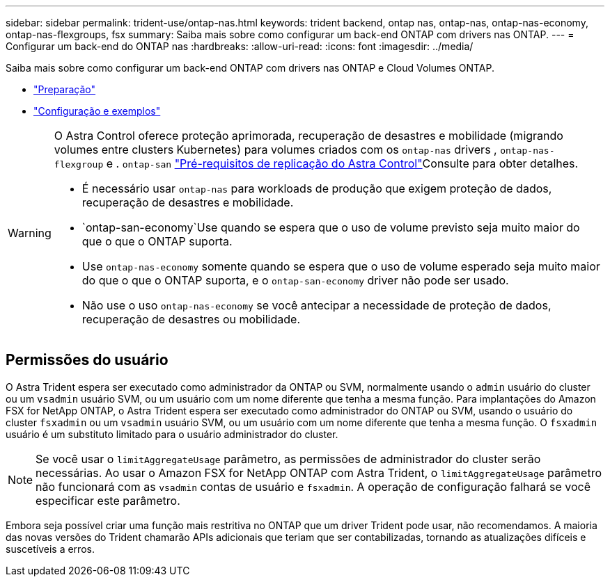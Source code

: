 ---
sidebar: sidebar 
permalink: trident-use/ontap-nas.html 
keywords: trident backend, ontap nas, ontap-nas, ontap-nas-economy, ontap-nas-flexgroups, fsx 
summary: Saiba mais sobre como configurar um back-end ONTAP com drivers nas ONTAP. 
---
= Configurar um back-end do ONTAP nas
:hardbreaks:
:allow-uri-read: 
:icons: font
:imagesdir: ../media/


Saiba mais sobre como configurar um back-end ONTAP com drivers nas ONTAP e Cloud Volumes ONTAP.

* link:ontap-nas-prep.html["Preparação"]
* link:ontap-nas-examples.html["Configuração e exemplos"]


[WARNING]
====
O Astra Control oferece proteção aprimorada, recuperação de desastres e mobilidade (migrando volumes entre clusters Kubernetes) para volumes criados com os `ontap-nas` drivers , `ontap-nas-flexgroup` e . `ontap-san` link:https://docs.netapp.com/us-en/astra-control-center/use/replicate_snapmirror.html#replication-prerequisites["Pré-requisitos de replicação do Astra Control"^]Consulte para obter detalhes.

* É necessário usar `ontap-nas` para workloads de produção que exigem proteção de dados, recuperação de desastres e mobilidade.
*  `ontap-san-economy`Use quando se espera que o uso de volume previsto seja muito maior do que o que o ONTAP suporta.
* Use `ontap-nas-economy` somente quando se espera que o uso de volume esperado seja muito maior do que o que o ONTAP suporta, e o `ontap-san-economy` driver não pode ser usado.
* Não use o uso `ontap-nas-economy` se você antecipar a necessidade de proteção de dados, recuperação de desastres ou mobilidade.


====


== Permissões do usuário

O Astra Trident espera ser executado como administrador da ONTAP ou SVM, normalmente usando o `admin` usuário do cluster ou um `vsadmin` usuário SVM, ou um usuário com um nome diferente que tenha a mesma função. Para implantações do Amazon FSX for NetApp ONTAP, o Astra Trident espera ser executado como administrador do ONTAP ou SVM, usando o usuário do cluster `fsxadmin` ou um `vsadmin` usuário SVM, ou um usuário com um nome diferente que tenha a mesma função. O `fsxadmin` usuário é um substituto limitado para o usuário administrador do cluster.


NOTE: Se você usar o `limitAggregateUsage` parâmetro, as permissões de administrador do cluster serão necessárias. Ao usar o Amazon FSX for NetApp ONTAP com Astra Trident, o `limitAggregateUsage` parâmetro não funcionará com as `vsadmin` contas de usuário e `fsxadmin`. A operação de configuração falhará se você especificar este parâmetro.

Embora seja possível criar uma função mais restritiva no ONTAP que um driver Trident pode usar, não recomendamos. A maioria das novas versões do Trident chamarão APIs adicionais que teriam que ser contabilizadas, tornando as atualizações difíceis e suscetíveis a erros.
